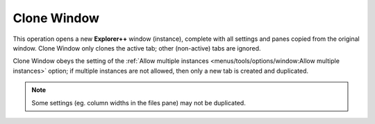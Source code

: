 Clone Window
------------

This operation opens a new **Explorer++** window (instance), complete
with all settings and panes copied from the original window. Clone
Window only clones the active tab; other (non-active) tabs are ignored.

Clone Window obeys the setting of the :ref:`Allow multiple instances
<menus/tools/options/window:Allow multiple instances>` option; if
multiple instances are not allowed, then only a new tab is created and
duplicated.

.. note::

  Some settings (eg. column widths in the files pane) may not be
  duplicated.